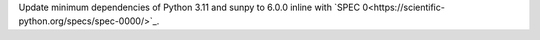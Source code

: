 Update minimum dependencies of Python 3.11 and sunpy to 6.0.0 inline with `SPEC 0<https://scientific-python.org/specs/spec-0000/>`_.
